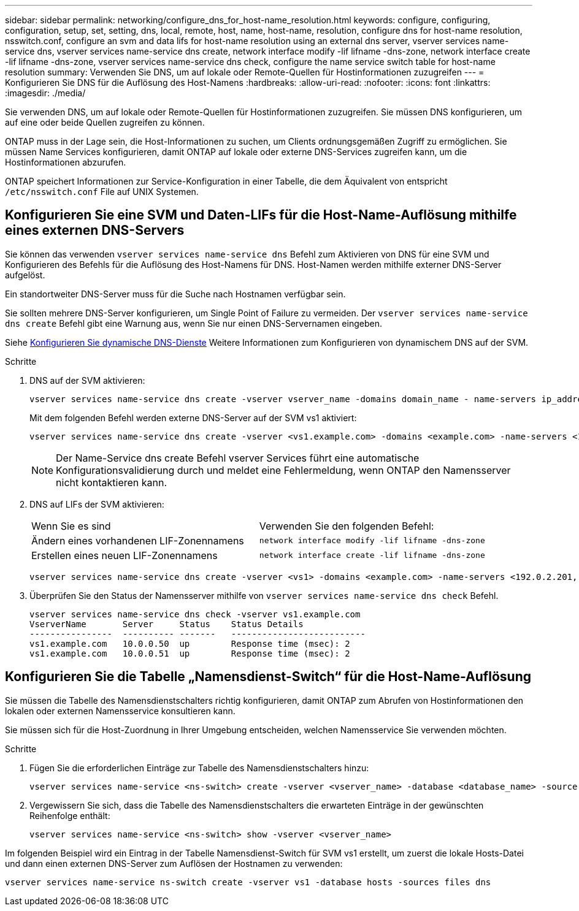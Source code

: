 ---
sidebar: sidebar 
permalink: networking/configure_dns_for_host-name_resolution.html 
keywords: configure, configuring, configuration, setup, set, setting, dns, local, remote, host, name, host-name, resolution, configure dns for host-name resolution, nsswitch.conf, configure an svm and data lifs for host-name resolution using an external dns server, vserver services name-service dns, vserver services name-service dns create, network interface modify -lif lifname -dns-zone, network interface create -lif lifname -dns-zone, vserver services name-service dns check, configure the name service switch table for host-name resolution 
summary: Verwenden Sie DNS, um auf lokale oder Remote-Quellen für Hostinformationen zuzugreifen 
---
= Konfigurieren Sie DNS für die Auflösung des Host-Namens
:hardbreaks:
:allow-uri-read: 
:nofooter: 
:icons: font
:linkattrs: 
:imagesdir: ./media/


[role="lead"]
Sie verwenden DNS, um auf lokale oder Remote-Quellen für Hostinformationen zuzugreifen. Sie müssen DNS konfigurieren, um auf eine oder beide Quellen zugreifen zu können.

ONTAP muss in der Lage sein, die Host-Informationen zu suchen, um Clients ordnungsgemäßen Zugriff zu ermöglichen. Sie müssen Name Services konfigurieren, damit ONTAP auf lokale oder externe DNS-Services zugreifen kann, um die Hostinformationen abzurufen.

ONTAP speichert Informationen zur Service-Konfiguration in einer Tabelle, die dem Äquivalent von entspricht `/etc/nsswitch.conf` File auf UNIX Systemen.



== Konfigurieren Sie eine SVM und Daten-LIFs für die Host-Name-Auflösung mithilfe eines externen DNS-Servers

Sie können das verwenden `vserver services name-service dns` Befehl zum Aktivieren von DNS für eine SVM und Konfigurieren des Befehls für die Auflösung des Host-Namens für DNS. Host-Namen werden mithilfe externer DNS-Server aufgelöst.

Ein standortweiter DNS-Server muss für die Suche nach Hostnamen verfügbar sein.

Sie sollten mehrere DNS-Server konfigurieren, um Single Point of Failure zu vermeiden. Der `vserver services name-service dns create` Befehl gibt eine Warnung aus, wenn Sie nur einen DNS-Servernamen eingeben.

Siehe xref:configure_dynamic_dns_services.html[Konfigurieren Sie dynamische DNS-Dienste] Weitere Informationen zum Konfigurieren von dynamischem DNS auf der SVM.

.Schritte
. DNS auf der SVM aktivieren:
+
....
vserver services name-service dns create -vserver vserver_name -domains domain_name - name-servers ip_addresses -state enabled
....
+
Mit dem folgenden Befehl werden externe DNS-Server auf der SVM vs1 aktiviert:

+
....
vserver services name-service dns create -vserver <vs1.example.com> -domains <example.com> -name-servers <192.0.2.201,192.0.2.202> -state <enabled>
....
+

NOTE: Der Name-Service dns create Befehl vserver Services führt eine automatische Konfigurationsvalidierung durch und meldet eine Fehlermeldung, wenn ONTAP den Namensserver nicht kontaktieren kann.

. DNS auf LIFs der SVM aktivieren:
+
|===


| Wenn Sie es sind | Verwenden Sie den folgenden Befehl: 


 a| 
Ändern eines vorhandenen LIF-Zonennamens
 a| 
`network interface modify -lif lifname -dns-zone`



 a| 
Erstellen eines neuen LIF-Zonennamens
 a| 
`network interface create -lif lifname -dns-zone`

|===
+
....
vserver services name-service dns create -vserver <vs1> -domains <example.com> -name-servers <192.0.2.201, 192.0.2.202> -state <enabled> network interface modify -lif <datalif1> -dns-zone <zonename.whatever.com>
....
. Überprüfen Sie den Status der Namensserver mithilfe von `vserver services name-service dns check` Befehl.
+
....
vserver services name-service dns check -vserver vs1.example.com
VserverName       Server     Status    Status Details
----------------  ---------- -------   --------------------------
vs1.example.com   10.0.0.50  up        Response time (msec): 2
vs1.example.com   10.0.0.51  up        Response time (msec): 2
....




== Konfigurieren Sie die Tabelle „Namensdienst-Switch“ für die Host-Name-Auflösung

Sie müssen die Tabelle des Namensdienstschalters richtig konfigurieren, damit ONTAP zum Abrufen von Hostinformationen den lokalen oder externen Namensservice konsultieren kann.

Sie müssen sich für die Host-Zuordnung in Ihrer Umgebung entscheiden, welchen Namensservice Sie verwenden möchten.

.Schritte
. Fügen Sie die erforderlichen Einträge zur Tabelle des Namensdienstschalters hinzu:
+
....
vserver services name-service <ns-switch> create -vserver <vserver_name> -database <database_name> -source <source_names>
....
. Vergewissern Sie sich, dass die Tabelle des Namensdienstschalters die erwarteten Einträge in der gewünschten Reihenfolge enthält:
+
....
vserver services name-service <ns-switch> show -vserver <vserver_name>
....


Im folgenden Beispiel wird ein Eintrag in der Tabelle Namensdienst-Switch für SVM vs1 erstellt, um zuerst die lokale Hosts-Datei und dann einen externen DNS-Server zum Auflösen der Hostnamen zu verwenden:

....
vserver services name-service ns-switch create -vserver vs1 -database hosts -sources files dns
....
